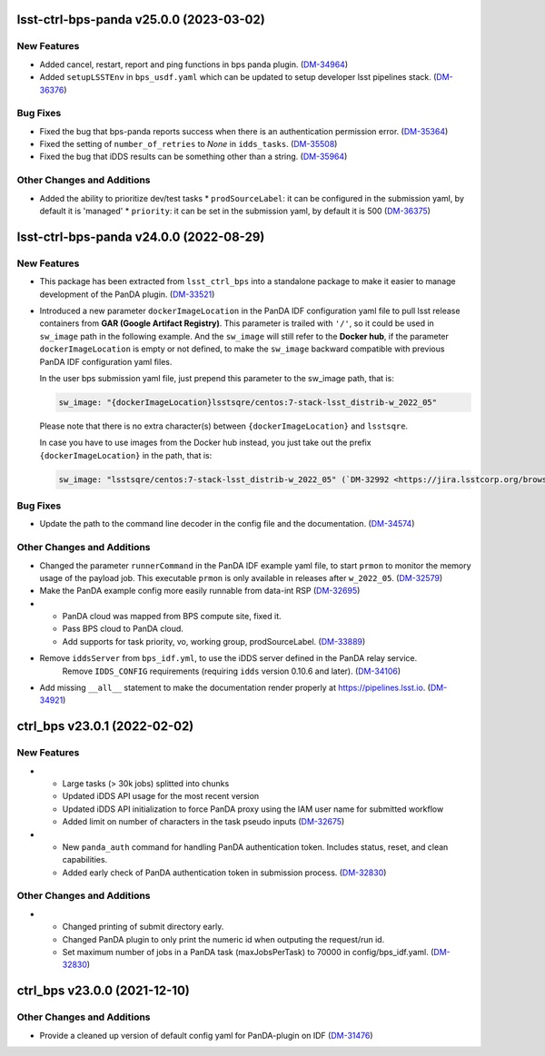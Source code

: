 lsst-ctrl-bps-panda v25.0.0 (2023-03-02)
========================================

New Features
------------

- Added cancel, restart, report and ping functions in bps panda plugin. (`DM-34964 <https://jira.lsstcorp.org/browse/DM-34964>`_)
- Added ``setupLSSTEnv`` in ``bps_usdf.yaml`` which can be updated to setup developer lsst pipelines stack. (`DM-36376 <https://jira.lsstcorp.org/browse/DM-36376>`_)


Bug Fixes
---------

- Fixed the bug that bps-panda reports success when there is an authentication permission error. (`DM-35364 <https://jira.lsstcorp.org/browse/DM-35364>`_)
- Fixed the setting of ``number_of_retries`` to `None` in ``idds_tasks``. (`DM-35508 <https://jira.lsstcorp.org/browse/DM-35508>`_)
- Fixed the bug that iDDS results can be something other than a string. (`DM-35964 <https://jira.lsstcorp.org/browse/DM-35964>`_)


Other Changes and Additions
---------------------------

- Added the ability to prioritize dev/test tasks
  * ``prodSourceLabel``: it can be configured in the submission yaml, by default it is 'managed'
  * ``priority``: it can be set in the submission yaml, by default it is 500 (`DM-36375 <https://jira.lsstcorp.org/browse/DM-36375>`_)


lsst-ctrl-bps-panda v24.0.0 (2022-08-29)
========================================

New Features
------------

- This package has been extracted from ``lsst_ctrl_bps`` into a standalone package to make it easier to manage development of the PanDA plugin.
  (`DM-33521 <https://jira.lsstcorp.org/browse/DM-33521>`_)
- Introduced a new parameter ``dockerImageLocation`` in the PanDA IDF configuration yaml file to pull lsst release containers from **GAR (Google Artifact Registry)**. This parameter is trailed with ``'/'``, so it could be used in ``sw_image`` path in the following example. And the ``sw_image`` will still refer to the **Docker hub**, if the parameter ``dockerImageLocation`` is empty or not defined, to make the ``sw_image`` backward compatible with previous PanDA IDF configuration yaml files.

  In the user bps submission yaml file, just prepend this parameter to the sw_image path, that is:

  .. code-block:: YAML

     sw_image: "{dockerImageLocation}lsstsqre/centos:7-stack-lsst_distrib-w_2022_05"

  Please note that there is no extra character(s) between ``{dockerImageLocation}`` and ``lsstsqre``.

  In case you have to use images from the Docker hub instead, you just take out the prefix ``{dockerImageLocation}`` in the path, that is:

  .. code-block:: YAML

     sw_image: "lsstsqre/centos:7-stack-lsst_distrib-w_2022_05" (`DM-32992 <https://jira.lsstcorp.org/browse/DM-32992>`_)

Bug Fixes
---------

- Update the path to the command line decoder in the config file and the documentation. (`DM-34574 <https://jira.lsstcorp.org/browse/DM-34574>`_)


Other Changes and Additions
---------------------------

- Changed the parameter ``runnerCommand`` in the PanDA IDF example yaml file, to start ``prmon`` to monitor the memory usage of the payload job.
  This executable ``prmon`` is only available in releases after ``w_2022_05``. (`DM-32579 <https://jira.lsstcorp.org/browse/DM-32579>`_)
- Make the PanDA example config more easily runnable from data-int RSP (`DM-32695 <https://jira.lsstcorp.org/browse/DM-32695>`_)

- * PanDA cloud was mapped from BPS compute site, fixed it.
  * Pass BPS cloud to PanDA cloud.
  * Add supports for task priority, vo, working group, prodSourceLabel. (`DM-33889 <https://jira.lsstcorp.org/browse/DM-33889>`_)
- Remove ``iddsServer`` from ``bps_idf.yml``, to use the iDDS server defined in the PanDA relay service.
   Remove ``IDDS_CONFIG`` requirements (requiring ``idds`` version 0.10.6 and later). (`DM-34106 <https://jira.lsstcorp.org/browse/DM-34106>`_)
- Add missing ``__all__`` statement to make the documentation render properly at https://pipelines.lsst.io. (`DM-34921 <https://jira.lsstcorp.org/browse/DM-34921>`_)

ctrl_bps v23.0.1 (2022-02-02)
=============================

New Features
------------

- * Large tasks (> 30k jobs) splitted into chunks
  * Updated iDDS API usage for the most recent version
  * Updated iDDS API initialization to force PanDA proxy using the IAM user name for submitted workflow
  * Added limit on number of characters in the task pseudo inputs (`DM-32675 <https://jira.lsstcorp.org/browse/DM-32675>`_)
- * New ``panda_auth`` command for handling PanDA authentication token.
    Includes status, reset, and clean capabilities.
  * Added early check of PanDA authentication token in submission process. (`DM-32830 <https://jira.lsstcorp.org/browse/DM-32830>`_)

Other Changes and Additions
---------------------------

- * Changed printing of submit directory early.
  * Changed PanDA plugin to only print the numeric id when outputing the request/run id.
  * Set maximum number of jobs in a PanDA task (maxJobsPerTask) to 70000 in config/bps_idf.yaml. (`DM-32830 <https://jira.lsstcorp.org/browse/DM-32830>`_)

ctrl_bps v23.0.0 (2021-12-10)
=============================

Other Changes and Additions
---------------------------

- Provide a cleaned up version of default config yaml for PanDA-plugin on IDF (`DM-31476 <https://jira.lsstcorp.org/browse/DM-31476>`_)
